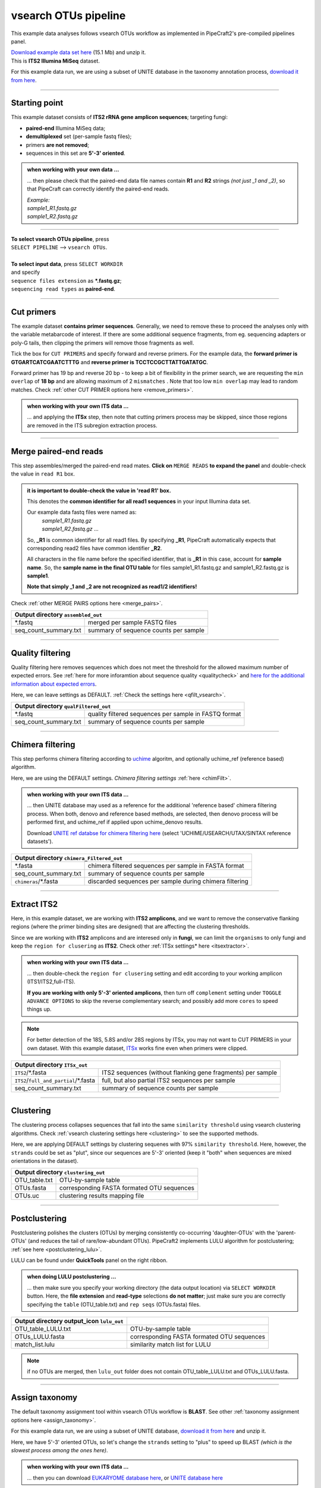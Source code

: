 .. |PipeCraft2_logo| image:: _static/PipeCraft2_icon_v2.png
  :width: 50
  :alt: Alternative text
  :target: https://github.com/pipecraft2/user_guide

.. raw:: html

    <style> .red {color:#ff0000; font-weight:bold; font-size:16px} </style>

.. role:: red

.. raw:: html

    <style> .green {color:#00f03d; font-weight:bold; font-size:16px} </style>

.. role:: green

.. |workflow_finished| image:: _static/workflow_finished.png
  :width: 300
  :alt: Alternative text

.. |stop_workflow| image:: _static/stop_workflow.png
  :width: 200
  :alt: Alternative text

.. |vsearch_qfilt| image:: _static/vsearch_qfilt.png
  :width: 600
  :alt: Alternative text

.. |vsearch_blast| image:: _static/vsearch_blast.png
  :width: 600
  :alt: Alternative text   

.. |assign_taxonomy_blast| image:: _static/assign_taxonomy_blast.png
  :width: 600
  :alt: Alternative text   

.. |vsearch_chimeraFilt| image:: _static/vsearch_chimeraFilt.png
  :width: 600
  :alt: Alternative text

.. |lulu| image:: _static/lulu.png
  :width: 600
  :alt: Alternative text  

.. |cut_primers_expand_example| image:: _static/cut_primers_expand_example.png
  :width: 600
  :alt: Alternative text 

.. |vsearch_merge_reads| image:: _static/vsearch_merge_reads.png
  :width: 600
  :alt: Alternative text

.. |ITSx| image:: _static/ITSx.png
  :width: 600
  :alt: Alternative text  

.. |output_icon| image:: _static/output_icon.png
  :width: 50
  :alt: Alternative text

.. |save| image:: _static/save.png
  :width: 50
  :alt: Alternative text

.. |pulling_image| image:: _static/pulling_image.png
  :width: 280
  :alt: Alternative text

.. |vsearch_clustering| image:: _static/vsearch_clustering.png
  :width: 600
  :alt: Alternative text  



.. meta::
    :description lang=en:
        PipeCraft manual. tutorial


vsearch OTUs pipeline |PipeCraft2_logo|
---------------------------------------

This example data analyses follows vsearch OTUs workflow as implemented in PipeCraft2's pre-compiled pipelines panel. 

| `Download example data set here <https://raw.githubusercontent.com/pipecraft2/user_guide/master/data/example_data_ITS2.zip>`_ (15.1 Mb) and unzip it. 
| This is **ITS2 Illumina MiSeq** dataset. 

For this example data run, we are using a subset of UNITE database in the taxonomy annotation process, `download it from here <https://raw.githubusercontent.com/pipecraft2/user_guide/master/data/Database_ITS/UNITE_Fungal_ITS.zip>`_.


____________________________________________________

Starting point 
~~~~~~~~~~~~~~

This example dataset consists of **ITS2 rRNA gene amplicon sequences**; targeting fungi:

- **paired-end** Illumina MiSeq data;
- **demultiplexed** set (per-sample fastq files);
- primers **are not removed**;
- sequences in this set are **5'-3' oriented**.


.. admonition:: when working with your own data ...

  ... then please check that the paired-end data file names contain **R1** and **R2** strings *(not just _1 and _2)*, so that 
  PipeCraft can correctly identify the paired-end reads.

  | *Example:*
  | *sample1_R1.fastq.gz*
  | *sample1_R2.fastq.gz*

____________________________________________________


| **To select vsearch OTUs pipeline**, press
| ``SELECT PIPELINE`` --> ``vsearch OTUs``.
| 
| **To select input data**, press ``SELECT WORKDIR``
| and specify
| ``sequence files extension`` as **\*.fastq.gz**;  
| ``sequencing read types`` as **paired-end**.

___________________________________________________


Cut primers
~~~~~~~~~~~

The example dataset **contains primer sequences**. Generally, we need to remove these to proceed the analyses only with the variable metabarcode of interest.
If there are some additional sequence fragments, from eg. sequencing adapters or poly-G tails, then clipping the primers will remove those fragments as well.

Tick the box for ``CUT PRIMERS`` and specify forward and reverse primers.
For the example data, the **forward primer is GTGARTCATCGAATCTTTG** and **reverse primer is TCCTCCGCTTATTGATATGC**.

|cut_primers_expand_example|

Forward primer has 19 bp and reverse 20 bp - to keep a bit of flexibility in the primer search, we are requesting the ``min overlap`` of **18 bp** and are allowing maximum of 2 ``mismatches`` . 
Note that too low ``min overlap`` may lead to random matches. Check :ref:`other CUT PRIMER options here <remove_primers>`.

.. admonition:: when working with your own ITS data ... 

  ... and applying the **ITSx** step, then note that cutting primers process may be skipped, since those regions are removed in the ITS subregion extraction process. 
  
____________________________________________________

Merge paired-end reads
~~~~~~~~~~~~~~~~~~~~~~

This step assembles/merged the paired-end read mates. 
**Click on** ``MERGE READS`` **to expand the panel** and double-check the value in ``read R1`` box.

|vsearch_merge_reads|

.. admonition:: it is important to double-check the value in 'read R1' box.
  
  This denotes the **common identifier for all read1 sequences** in your input Illumina data set. 

  Our example data fastq files were named as:
    | *sample1_R1.fastq.gz*
    | *sample1_R2.fastq.gz* ...

  So, **_R1** is common identifier for all read1 files.
  By specifying **_R1**, PipeCraft automatically expects that corresponding read2 files have common identifier **_R2**. 

  All characters in the file name before the specified identifier, that is **_R1** in this case, account for **sample name**.
  So, the **sample name in the final OTU table** for files sample1_R1.fastq.gz and sample1_R2.fastq.gz is **sample1**.

  **Note that simply _1 and _2 are not recognized as read1/2 identifiers!**

Check :ref:`other MERGE PAIRS options here <merge_pairs>`.


+------------------------------------------------+---------------------------------------+
| Output directory |output_icon| ``assembled_out``                                       |
+================================================+=======================================+
| \*.fastq                                       | merged per sample FASTQ files         |
+------------------------------------------------+---------------------------------------+
| seq_count_summary.txt                          | summary of sequence counts per sample |
+------------------------------------------------+---------------------------------------+

___________________________________________________

Quality filtering 
~~~~~~~~~~~~~~~~~

Quality filtering here removes sequences which does not meet the threshold for the allowed maximum number of expected errors. 
See :ref:`here for more inforamtion about sequence quality <qualitycheck>` 
and `here for the additional information about expected errors <https://drive5.com/usearch/manual/exp_errs.html>`_.

|vsearch_qfilt|

Here, we can leave settings as DEFAULT. :ref:`Check the settings here <qfilt_vsearch>`.

+-----------------------+-------------------------------------------------------+
| Output directory |output_icon|          ``qualFiltered_out``                  |
+=======================+=======================================================+
| \*.fastq              | quality filtered sequences per sample in FASTQ format |
+-----------------------+-------------------------------------------------------+
| seq_count_summary.txt | summary of sequence counts per sample                 |
+-----------------------+-------------------------------------------------------+

____________________________________________________

Chimera filtering 
~~~~~~~~~~~~~~~~~

This step performs chimera filtering according to `uchime <https://pmc.ncbi.nlm.nih.gov/articles/PMC3150044/>`_ algoritm, and optionally uchime_ref (reference based) algorithm. 

|vsearch_chimeraFilt|

Here, we are using the DEFAULT settings. *Chimera filtering settings* :ref:`here <chimFilt>`. 

.. admonition:: when working with your own ITS data ...

  ... then UNITE database may used as a reference for the additional 'reference based' chimera filtering process.
  When both, denovo and reference based methods, are selected, then denovo process will be performed first, and uchime_ref if 
  applied upon uchime_denovo results.

  Download `UNITE ref databse for chimera filtering here <https://unite.ut.ee/repository.php>`_ (select 'UCHIME/USEARCH/UTAX/SINTAX reference datasets').

+-------------------------------------------------------+---------------------------------------------------------+
| Output directory |output_icon| ``chimera_Filtered_out``                                                         |
+=======================================================+=========================================================+
| \*.fasta                                              | chimera filtered sequences per sample in FASTA format   |
+-------------------------------------------------------+---------------------------------------------------------+
| seq_count_summary.txt                                 | summary of sequence counts per sample                   |
+-------------------------------------------------------+---------------------------------------------------------+
| ``chimeras``/\*.fasta                                 | discarded sequences per sample during chimera filtering |
+-------------------------------------------------------+---------------------------------------------------------+

___________________________________________________

Extract ITS2 
~~~~~~~~~~~~

Here, in this example dataset, we are working with **ITS2 amplicons**, and 
we want to remove the conservative flanking regions (where the primer binding sites are designed) 
that are affecting the clustering thresholds. 

Since we are working with **ITS2** amplicons and are interesed only in **fungi**, we can limit the ``organisms`` to only fungi and keep the ``region for clusering`` as **ITS2**. 
Check other :ref:`ITSx settings* here <itsextractor>`.

.. admonition:: when working with your own ITS data ...
  
  ... then double-check the ``region for clusering`` setting and edit according to your working amplicon (ITS1/ITS2,full-ITS).

  **If you are working with only 5'-3' oriented amplicons**, then turn off ``complement`` setting under ``TOGGLE ADVANCE OPTIONS``
  to skip the reverse complementary search; and possibly add more ``cores`` to speed things up.

|ITSx|

.. note::

  For better detection of the 18S, 5.8S and/or 28S regions by ITSx, you may not want to CUT PRIMERS in your own dataset. 
  With this example dataset, `ITSx <https://microbiology.se/software/itsx/>`_ works fine even when primers were clipped.


+-------------------------------------------+-------------------------------------------------------------+
| Output directory |output_icon| ``ITSx_out``                                                             |
+===========================================+=============================================================+
| ``ITS2``/\*.fasta                         | ITS2 sequences (without flanking gene fragments) per sample |
+-------------------------------------------+-------------------------------------------------------------+
| ``ITS2``/``full_and_partial``/\*.fasta    | full, but also partial ITS2 sequences per sample            |
+-------------------------------------------+-------------------------------------------------------------+
| seq_count_summary.txt                     | summary of sequence counts per sample                       |
+-------------------------------------------+-------------------------------------------------------------+

___________________________________________________

Clustering
~~~~~~~~~~

The clustering process collapses sequences that fall into the same ``similarity threshold`` using vsearch clustering algorithms. 
Check :ref:`vsearch clustering settings here <clustering>` to see the supported methods. 
 
|vsearch_clustering|

Here, we are applying DEFAULT settings by clustering sequenes with 97% ``similarity threshold``.
Here, however, the ``strands`` could be set as "plut", since our sequences are 5'-3' oriented (keep it "both" when sequences are mixed orientations in the dataset). 

+-------------------------------------------------+--------------------------------------------+
| Output directory |output_icon| ``clustering_out``                                            |
+=================================================+============================================+
| OTU_table.txt                                   | OTU-by-sample table                        |
+-------------------------------------------------+--------------------------------------------+
| OTUs.fasta                                      | corresponding FASTA formated OTU sequences |
+-------------------------------------------------+--------------------------------------------+
| OTUs.uc                                         | clustering results mapping file            |
+-------------------------------------------------+--------------------------------------------+

___________________________________________________

Postclustering 
~~~~~~~~~~~~~~

Postclustering polishes the clusters (OTUs) by merging consistently co-occurring 'daughter-OTUs' with the 'parent-OTUs' (and reduces the tail of rare/low-abundant OTUs).
PipeCraft2 implements LULU algorithm for postclustering; :ref:`see here <postclustering_lulu>`. 

LULU can be found under **QuickTools** panel on the right ribbon.

.. admonition:: when doing LULU postclustering ...

  ... then make sure you specify your working directory (the data output location) via ``SELECT WORKDIR`` button. Here, the 
  **file extension** and **read-type** selections **do not matter**; just make sure you are correctly specifying the ``table`` (OTU_table.txt)
  and ``rep seqs`` (OTUs.fasta) files. 

|lulu|

+-------------------------------------------+--------------------------------------------+
| Output directory output_icon ``lulu_out`` |                                            |
+===========================================+============================================+
| OTU_table_LULU.txt                        | OTU-by-sample table                        |
+-------------------------------------------+--------------------------------------------+
| OTUs_LULU.fasta                           | corresponding FASTA formated OTU sequences |
+-------------------------------------------+--------------------------------------------+
| match_list.lulu                           | similarity match list for LULU             |
+-------------------------------------------+--------------------------------------------+

.. note::

  if no OTUs are merged, then ``lulu_out`` folder does not contain OTU_table_LULU.txt and OTUs_LULU.fasta. 

___________________________________________________

Assign taxonomy
~~~~~~~~~~~~~~~

The default taxonomy assignment tool within vsearch OTUs workflow is **BLAST**. 
See other :ref:`taxonomy assignment options here <assign_taxonomy>`.

For this example data run, we are using a subset of UNITE database, `download it from here <https://raw.githubusercontent.com/pipecraft2/user_guide/master/data/Database_ITS/UNITE_Fungal_ITS.zip>`_
and unzip it. 

Here, we have 5'-3' oriented OTUs, so let's change the ``strands`` setting to "plus" to speed up BLAST *(which is the slowest process among the ones here)*. 

|vsearch_blast|

.. admonition:: when working with your own ITS data ...

  ... then you can download `EUKARYOME database here <https://eukaryome.org/generalfasta/>`_, or `UNITE database here <https://unite.ut.ee/repository.php>`_

+-----------------------------------------------+-------------------------------+
| Output directory |output_icon| ``taxonomy_out``                               |
+===============================================+===============================+
| BLAST_1st_best_hit.txt                        | BLAST 1st hit per query       |
+-----------------------------------------------+-------------------------------+
| BLAST_10_best_hits.txt                        | First 10 BLAST hits per query |
+-----------------------------------------------+-------------------------------+

___________________________________________________

Save workflow
~~~~~~~~~~~~~

Once we have decided about the settings in our workflow, we can save the configuration file by pressing ``save workflow`` button on the right-ribbon
|save|

If you forget the save, then no worries, a ``pipecraft2_last_run_configuration.json`` file will be generated for you upon starting the workflow.
As the file name says, it is the workflow configuration file for your last PipeCraft run in this **working directory**. 

This ``JSON`` file can be loaded into PipeCraft2 to **automatically configure your next runs exactly the same way**.

___________________________________________________

Start the workflow
~~~~~~~~~~~~~~~~~~

Press ``START`` on the left ribbon **to start the analyses**.

.. admonition:: when running the module for the first time ...
  
  ... a docker image will be first pulled to start the process. 

  For example: |pulling_image|


When you need to STOP the workflow, press ``STOP`` button |stop_workflow|


.. admonition:: When the workflow has completed ...

  ... a message window will be displayed.

  |workflow_finished|

___________________________________________________

Examine the outputs
~~~~~~~~~~~~~~~~~~~

Several process-specific output folders are generated |output_icon|

+-------------------------+---------------------------------------------------------------+
| ``primersCut_out``      | paired-end fastq files per sample where primers have been cut |
+-------------------------+---------------------------------------------------------------+
| ``assembled_out``       | merged fastq files per sample                                 |
+-------------------------+---------------------------------------------------------------+
| ``qualFiltered_out``    | quality filtered **fastq** files per sample                   |
+-------------------------+---------------------------------------------------------------+
| ``chimeraFiltered_out`` | chimera filtered **fasta** files per sample                   |
+-------------------------+---------------------------------------------------------------+
| ``ITSx_out``            | ITS2 sequences per sample without flanking gene fragments     |
+-------------------------+---------------------------------------------------------------+
| ``clustering_out``      | **OTU table**, and OTU sequences files                        |
+-------------------------+---------------------------------------------------------------+
| ``taxonomy_out``        | OTUs **taxonomy table** (in this case, BLAST hits)            |
+-------------------------+---------------------------------------------------------------+

.. _seq_count_summary:

Each folder (except clustering_out and taxonomy_out) contain 
**summary of the sequence counts** (``seq_count_summary.txt``). 
Examine those to track the read counts throughout the pipeline. 

For example, from the ``seq_count_summary.txt`` file in ``qualFiltered_out`` we see that first two samples did not contains any "bad" quality sequences, while ~84% of the sequences 
were discarded from the last sample. *(note that this is an example dataset and the good-bad sequence distribution is generally more even among samples)*.

+---------------+----------+-----------+
| File          | Reads_in | Reads_out |
+---------------+----------+-----------+
| sample1.fastq | 13715    | 13715     |
+---------------+----------+-----------+
| sample2.fastq | 13715    | 13715     |
+---------------+----------+-----------+
| sample3.fastq | 11613    | 8556      |
+---------------+----------+-----------+
| sample4.fastq | 11456    | 1997      |
+---------------+----------+-----------+
| sample5.fastq | 9408     | 1443      |
+---------------+----------+-----------+


``clustering_out`` directory contains **OTU table** (OTU_table.txt), where the **1st column** represents OTU identifiers (sha1 encoded), 
and all the following columns represent number of sequences in the corresponding sample (sample name is taken from the file name). This is tab delimited text file. 

*OTU_table.txt; first 4 samples and 4 ASVs*

+-------------+-----------------------------+-----------------------------+-----------------------------+
| OTU         | sample1ITS2full_and_partial | sample2ITS2full_and_partial | sample3ITS2full_and_partial |
+-------------+-----------------------------+-----------------------------+-----------------------------+
| 920bdde8... | 3817                        | 4139                        | 2140                        |
+-------------+-----------------------------+-----------------------------+-----------------------------+
| 0ccd85db... | 3375                        | 2159                        | 1706                        |
+-------------+-----------------------------+-----------------------------+-----------------------------+
| 80249b06... | 2882                        | 1390                        | 675                         |
+-------------+-----------------------------+-----------------------------+-----------------------------+
| 80ee6f38... | 2064                        | 750                         | 843                         |
+-------------+-----------------------------+-----------------------------+-----------------------------+

.. admonition:: Whay our sample names now have "ITS2full_and_partial" string attached??

  Note that during the **Extract ITS2** process the ``cluster full and partial`` was switched on and ``partial`` = 50. 
  This means, that if at least one of the 5.8S or 28S motif is found in the sequence, and the sequence is at least 50 bp long (after 
  cutting the motif), then the sequence will be passed into **ITS2_full_and_partial** output. 
  And since the ``cluster full and partial`` was ON, the **sample name is extended with "ITS2full_and_partial"**. 
  

.. admonition:: Did 'postclustering with LULU' have any effect?

  In this example, we applied also postclustering.
  The results of this is in the ``clustering_out/lulu_out`` folder. 
  If we examine the ``README.txt`` file in that folder, then we see that **Total of 0 molecular units (OTUs or ASVs) were merged**, and therefore we 
  do not have any OTU table or fasta file on the ``lulu_out`` folder. 

  **Note that this is a small example dataset**, but with larger datasets postclustering may collapse >50% of OTUs. 

...